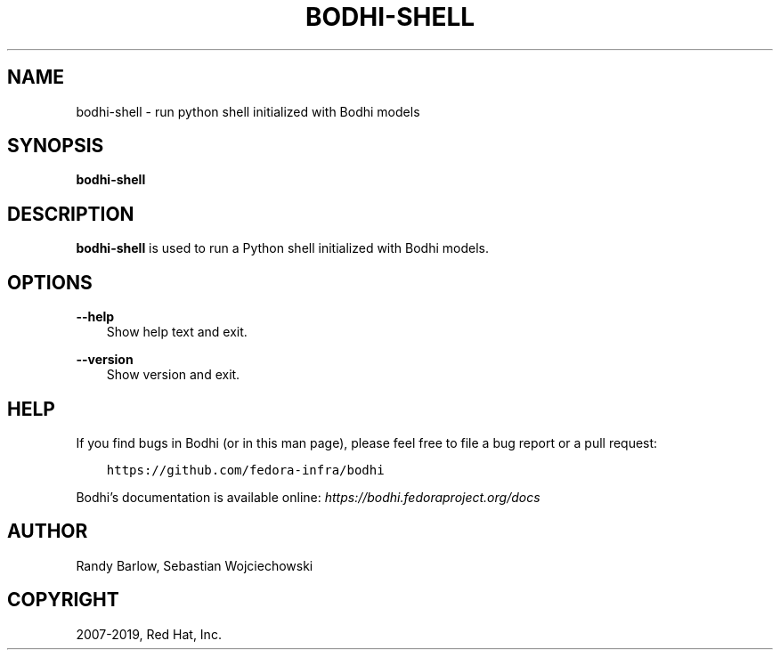 .\" Man page generated from reStructuredText.
.
.TH "BODHI-SHELL" "1" "May 22, 2019" "4.0" "bodhi"
.SH NAME
bodhi-shell \- run python shell initialized with Bodhi models
.
.nr rst2man-indent-level 0
.
.de1 rstReportMargin
\\$1 \\n[an-margin]
level \\n[rst2man-indent-level]
level margin: \\n[rst2man-indent\\n[rst2man-indent-level]]
-
\\n[rst2man-indent0]
\\n[rst2man-indent1]
\\n[rst2man-indent2]
..
.de1 INDENT
.\" .rstReportMargin pre:
. RS \\$1
. nr rst2man-indent\\n[rst2man-indent-level] \\n[an-margin]
. nr rst2man-indent-level +1
.\" .rstReportMargin post:
..
.de UNINDENT
. RE
.\" indent \\n[an-margin]
.\" old: \\n[rst2man-indent\\n[rst2man-indent-level]]
.nr rst2man-indent-level -1
.\" new: \\n[rst2man-indent\\n[rst2man-indent-level]]
.in \\n[rst2man-indent\\n[rst2man-indent-level]]u
..
.SH SYNOPSIS
.sp
\fBbodhi\-shell\fP
.SH DESCRIPTION
.sp
\fBbodhi\-shell\fP is used to run a Python shell initialized with Bodhi models.
.SH OPTIONS
.sp
\fB\-\-help\fP
.INDENT 0.0
.INDENT 3.5
Show help text and exit.
.UNINDENT
.UNINDENT
.sp
\fB\-\-version\fP
.INDENT 0.0
.INDENT 3.5
Show version and exit.
.UNINDENT
.UNINDENT
.SH HELP
.sp
If you find bugs in Bodhi (or in this man page), please feel free to file a bug report or a pull
request:
.INDENT 0.0
.INDENT 3.5
.sp
.nf
.ft C
https://github.com/fedora\-infra/bodhi
.ft P
.fi
.UNINDENT
.UNINDENT
.sp
Bodhi’s documentation is available online: \fI\%https://bodhi.fedoraproject.org/docs\fP
.SH AUTHOR
Randy Barlow, Sebastian Wojciechowski
.SH COPYRIGHT
2007-2019, Red Hat, Inc.
.\" Generated by docutils manpage writer.
.
